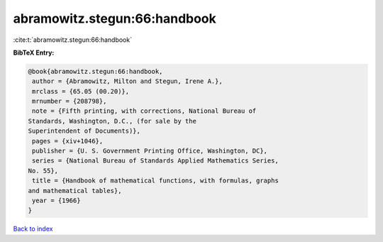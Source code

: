 abramowitz.stegun:66:handbook
=============================

:cite:t:`abramowitz.stegun:66:handbook`

**BibTeX Entry:**

.. code-block:: bibtex

   @book{abramowitz.stegun:66:handbook,
    author = {Abramowitz, Milton and Stegun, Irene A.},
    mrclass = {65.05 (00.20)},
    mrnumber = {208798},
    note = {Fifth printing, with corrections, National Bureau of
   Standards, Washington, D.C., (for sale by the
   Superintendent of Documents)},
    pages = {xiv+1046},
    publisher = {U. S. Government Printing Office, Washington, DC},
    series = {National Bureau of Standards Applied Mathematics Series,
   No. 55},
    title = {Handbook of mathematical functions, with formulas, graphs
   and mathematical tables},
    year = {1966}
   }

`Back to index <../By-Cite-Keys.html>`_
